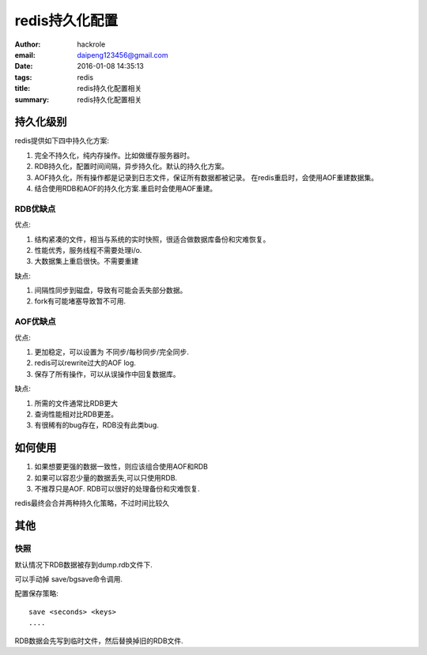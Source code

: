 redis持久化配置
===============

:author: hackrole
:email: daipeng123456@gmail.com
:date: 2016-01-08 14:35:13
:tags: redis
:title: redis持久化配置相关
:summary: redis持久化配置相关


持久化级别
----------

redis提供如下四中持久化方案:

1) 完全不持久化，纯内存操作。比如做缓存服务器时。

2) RDB持久化，配置时间间隔，异步持久化。默认的持久化方案。

3) AOF持久化，所有操作都是记录到日志文件，保证所有数据都被记录。
   在redis重启时，会使用AOF重建数据集。

4) 结合使用RDB和AOF的持久化方案.重启时会使用AOF重建。

RDB优缺点
~~~~~~~~~

优点:

1) 结构紧凑的文件，相当与系统的实时快照，很适合做数据库备份和灾难恢复。

2) 性能优秀，服务线程不需要处理i/o.

3) 大数据集上重启很快。不需要重建

缺点:

1) 间隔性同步到磁盘，导致有可能会丢失部分数据。

2) fork有可能堵塞导致暂不可用.

AOF优缺点
~~~~~~~~~

优点:

1) 更加稳定，可以设置为 不同步/每秒同步/完全同步.

2) redis可以rewrite过大的AOF log.

3) 保存了所有操作，可以从误操作中回复数据库。


缺点:

1) 所需的文件通常比RDB更大

2) 查询性能相对比RDB更差。

3) 有很稀有的bug存在，RDB没有此类bug.


如何使用
--------

1) 如果想要更强的数据一致性，则应该组合使用AOF和RDB

2) 如果可以容忍少量的数据丢失,可以只使用RDB.

3) 不推荐只是AOF. RDB可以很好的处理备份和灾难恢复.

redis最终会合并两种持久化策略，不过时间比较久

其他
----

快照
~~~~

默认情况下RDB数据被存到dump.rdb文件下.

可以手动掉 save/bgsave命令调用.

配置保存策略::

    save <seconds> <keys>
    ....

RDB数据会先写到临时文件，然后替换掉旧的RDB文件.


.. TODO:

   其他
